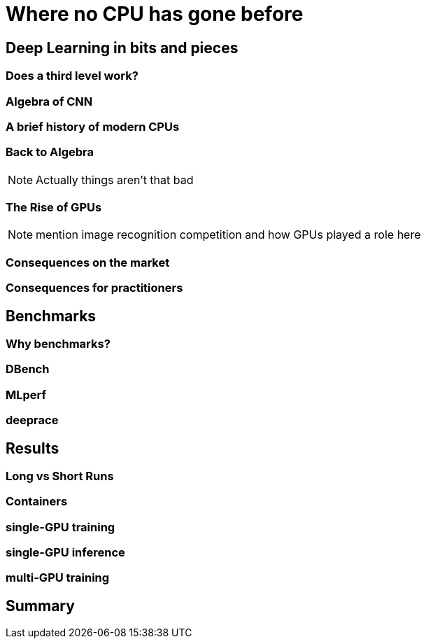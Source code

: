 = Where no CPU has gone before

== Deep Learning in bits and pieces

=== Does a third level work?

=== Algebra of CNN

=== A brief history of modern CPUs

=== Back to Algebra

[NOTE.speaker]
--
Actually things aren't that bad
--

=== The Rise of GPUs

[NOTE.speaker]
--
mention image recognition competition and how GPUs played a role here
--

=== Consequences on the market

=== Consequences for practitioners

== Benchmarks

=== Why benchmarks?

=== DBench

=== MLperf

=== deeprace

== Results

=== Long vs Short Runs

=== Containers

=== single-GPU training

=== single-GPU inference

=== multi-GPU training

== Summary
